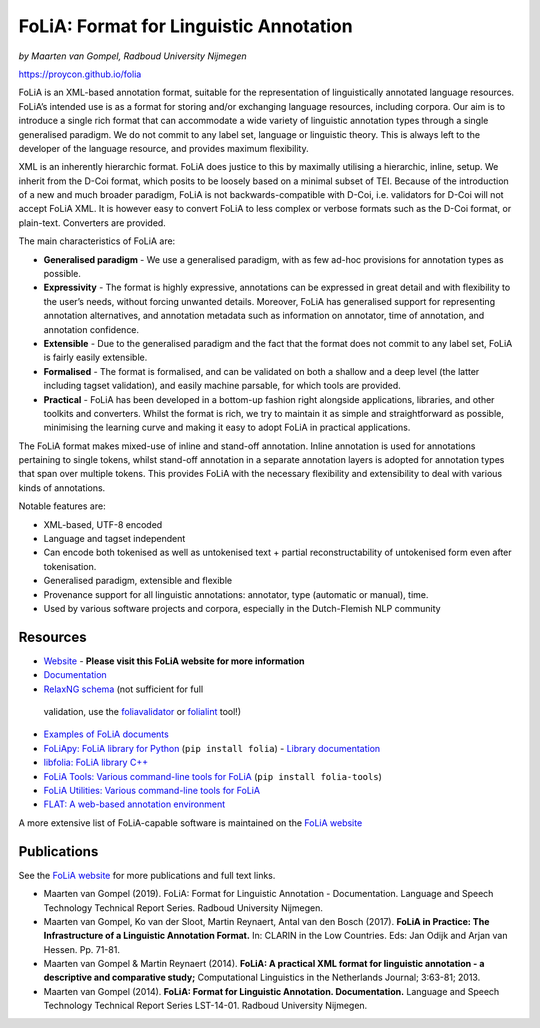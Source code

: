 FoLiA: Format for Linguistic Annotation
=======================================

.. image:: https://travis-ci.org/proycon/folia.svg?branch=master
    :target: https://travis-ci.org/proycon/folia

.. image:: http://applejack.science.ru.nl/lamabadge.php/folia
   :target: http://applejack.science.ru.nl/languagemachines/

.. image:: https://zenodo.org/badge/1948022.svg
   :target: https://zenodo.org/badge/latestdoi/1948022

*by Maarten van Gompel, Radboud University Nijmegen*

https://proycon.github.io/folia

FoLiA is an XML-based annotation format, suitable for the representation
of linguistically annotated language resources. FoLiA’s intended use is
as a format for storing and/or exchanging language resources, including
corpora. Our aim is to introduce a single rich format that can
accommodate a wide variety of linguistic annotation types through a
single generalised paradigm. We do not commit to any label set, language
or linguistic theory. This is always left to the developer of the
language resource, and provides maximum flexibility.

XML is an inherently hierarchic format. FoLiA does justice to this by
maximally utilising a hierarchic, inline, setup. We inherit from the
D-Coi format, which posits to be loosely based on a minimal subset of
TEI. Because of the introduction of a new and much broader paradigm,
FoLiA is not backwards-compatible with D-Coi, i.e. validators for D-Coi
will not accept FoLiA XML. It is however easy to convert FoLiA to less
complex or verbose formats such as the D-Coi format, or plain-text.
Converters are provided.

The main characteristics of FoLiA are:

-  **Generalised paradigm** - We use a generalised paradigm, with as few
   ad-hoc provisions for annotation types as possible.
-  **Expressivity** - The format is highly expressive, annotations can
   be expressed in great detail and with flexibility to the user’s
   needs, without forcing unwanted details. Moreover, FoLiA has
   generalised support for representing annotation alternatives, and
   annotation metadata such as information on annotator, time of
   annotation, and annotation confidence.
-  **Extensible** - Due to the generalised paradigm and the fact that
   the format does not commit to any label set, FoLiA is fairly easily
   extensible.
-  **Formalised** - The format is formalised, and can be validated on
   both a shallow and a deep level (the latter including tagset
   validation), and easily machine parsable, for which tools are
   provided.
-  **Practical** - FoLiA has been developed in a bottom-up fashion right
   alongside applications, libraries, and other toolkits and converters.
   Whilst the format is rich, we try to maintain it as simple and
   straightforward as possible, minimising the learning curve and making
   it easy to adopt FoLiA in practical applications.

The FoLiA format makes mixed-use of inline and stand-off annotation.
Inline annotation is used for annotations pertaining to single tokens,
whilst stand-off annotation in a separate annotation layers is adopted
for annotation types that span over multiple tokens. This provides FoLiA
with the necessary flexibility and extensibility to deal with various
kinds of annotations.

Notable features are:

-  XML-based, UTF-8 encoded
-  Language and tagset independent
-  Can encode both tokenised as well as untokenised text + partial
   reconstructability of untokenised form even after tokenisation.
-  Generalised paradigm, extensible and flexible
-  Provenance support for all linguistic annotations: annotator, type
   (automatic or manual), time.
-  Used by various software projects and corpora, especially in the
   Dutch-Flemish NLP community

Resources
---------

-  `Website <https://proycon.github.io/folia>`_ - **Please visit this FoLiA website for more information**
-  `Documentation <https://folia.readthedocs.io>`__
-  `RelaxNG schema <http://github.com/proycon/folia/blob/master/schemas/folia.rng>`__ (not sufficient for full
  validation, use the `foliavalidator <https://github.com/proycon/foliatools>`_ or `folialint
  <https://github.com/LanguageMachines/libfolia>`_ tool!)
-  `Examples of FoLiA documents <https://github.com/proycon/folia/tree/master/examples>`_
-  `FoLiApy: FoLiA library for Python <https://github.com/proycon/foliapy>`_ (``pip install folia``)
   - `Library documentation <https://foliapy.readthedocs.io>`_
-  `libfolia: FoLiA library C++ <https://github.com/LanguageMachines/libfolia>`_
-  `FoLiA Tools: Various command-line tools for FoLiA <https://github.com/proycon/foliatools>`_ (``pip install folia-tools``)
-  `FoLiA Utilities: Various command-line tools for FoLiA <https://github.com/LanguageMachines/foliautils>`_
-  `FLAT: A web-based annotation environment <https://github.com/proycon/flat>`_

A more extensive list of FoLiA-capable software is maintained on the `FoLiA website <https://proycon.github.io/folia>`_

Publications
------------

See the `FoLiA website <https://proycon.github.io/folia>`_ for more publications and full text links.

-  Maarten van Gompel (2019). FoLiA: Format for Linguistic Annotation - Documentation. Language and Speech Technology Technical Report Series. Radboud University Nijmegen.
-  Maarten van Gompel, Ko van der Sloot, Martin Reynaert, Antal van den Bosch (2017). **FoLiA in Practice: The
   Infrastructure of a Linguistic Annotation Format.** In: CLARIN in the Low Countries. Eds: Jan Odijk and Arjan van
   Hessen. Pp. 71-81.
-  Maarten van Gompel & Martin Reynaert (2014). **FoLiA: A practical XML
   format for linguistic annotation - a descriptive and comparative
   study;** Computational Linguistics in the Netherlands Journal;
   3:63-81; 2013.
-  Maarten van Gompel (2014). **FoLiA: Format for Linguistic Annotation.
   Documentation.** Language and Speech Technology Technical Report
   Series LST-14-01. Radboud University Nijmegen.
